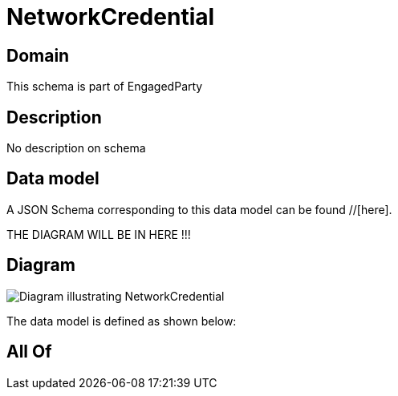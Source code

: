 = NetworkCredential

[#domain]
== Domain

This schema is part of EngagedParty

[#description]
== Description
No description on schema


[#data_model]
== Data model

A JSON Schema corresponding to this data model can be found //[here].

THE DIAGRAM WILL BE IN HERE !!!

[#diagram]
== Diagram
image::Resource_NetworkCredential.png[Diagram illustrating NetworkCredential]


The data model is defined as shown below:


[#all_of]
== All Of

